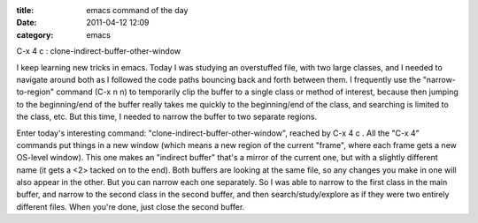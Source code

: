 :title: emacs command of the day
:date: 2011-04-12 12:09
:category: emacs

C-x 4 c : clone-indirect-buffer-other-window

I keep learning new tricks in emacs. Today I was studying an overstuffed
file, with two large classes, and I needed to navigate around both as I
followed the code paths bouncing back and forth between them. I frequently
use the "narrow-to-region" command (C-x n n) to temporarily clip the buffer
to a single class or method of interest, because then jumping to the
beginning/end of the buffer really takes me quickly to the beginning/end of
the class, and searching is limited to the class, etc. But this time, I
needed to narrow the buffer to two separate regions.

Enter today's interesting command: "clone-indirect-buffer-other-window",
reached by C-x 4 c . All the "C-x 4" commands put things in a new window
(which means a new region of the current "frame", where each frame gets a new
OS-level window). This one makes an "indirect buffer" that's a mirror of the
current one, but with a slightly different name (it gets a <2> tacked on to
the end). Both buffers are looking at the same file, so any changes you make
in one will also appear in the other. But you can narrow each one separately.
So I was able to narrow to the first class in the main buffer, and narrow to
the second class in the second buffer, and then search/study/explore as if
they were two entirely different files. When you're done, just close the
second buffer.
